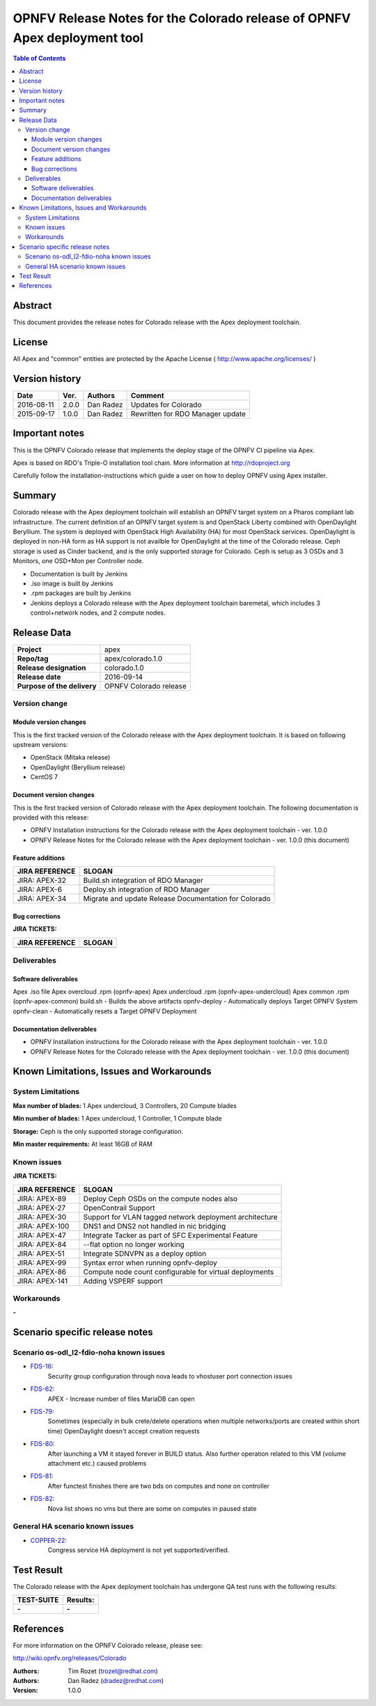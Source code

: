 ==========================================================================
OPNFV Release Notes for the Colorado release of OPNFV Apex deployment tool
==========================================================================


.. contents:: Table of Contents
   :backlinks: none


Abstract
========

This document provides the release notes for Colorado release with the Apex
deployment toolchain.

License
=======

All Apex and "common" entities are protected by the Apache License
( http://www.apache.org/licenses/ )


Version history
===============


+-------------+-----------+-----------------+----------------------+
| **Date**    | **Ver.**  | **Authors**     | **Comment**          |
|             |           |                 |                      |
+-------------+-----------+-----------------+----------------------+
| 2016-08-11  | 2.0.0     | Dan Radez       | Updates for Colorado |
+-------------+-----------+-----------------+----------------------+
| 2015-09-17  | 1.0.0     | Dan Radez       | Rewritten for        |
|             |           |                 | RDO Manager update   |
+-------------+-----------+-----------------+----------------------+

Important notes
===============

This is the OPNFV Colorado release that implements the deploy stage of the
OPNFV CI pipeline via Apex.

Apex is based on RDO's Triple-O installation tool chain.
More information at http://rdoproject.org

Carefully follow the installation-instructions which guide a user on how to
deploy OPNFV using Apex installer.

Summary
=======

Colorado release with the Apex deployment toolchain will establish an OPNFV
target system on a Pharos compliant lab infrastructure.  The current definition
of an OPNFV target system is and OpenStack Liberty combined with OpenDaylight
Beryllium.  The system is deployed with OpenStack High Availability (HA) for
most OpenStack services.  OpenDaylight is deployed in non-HA form as HA support
is not availble for OpenDaylight at the time of the Colorado release.  Ceph
storage is used as Cinder backend, and is the only supported storage for
Colorado. Ceph is setup as 3 OSDs and 3 Monitors, one OSD+Mon per Controller
node.

- Documentation is built by Jenkins
- .iso image is built by Jenkins
- .rpm packages are built by Jenkins
- Jenkins deploys a Colorado release with the Apex deployment toolchain
  baremetal, which includes 3 control+network nodes, and 2 compute nodes.

Release Data
============

+--------------------------------------+--------------------------------------+
| **Project**                          | apex                                 |
|                                      |                                      |
+--------------------------------------+--------------------------------------+
| **Repo/tag**                         | apex/colorado.1.0                    |
|                                      |                                      |
+--------------------------------------+--------------------------------------+
| **Release designation**              | colorado.1.0                         |
|                                      |                                      |
+--------------------------------------+--------------------------------------+
| **Release date**                     | 2016-09-14                           |
|                                      |                                      |
+--------------------------------------+--------------------------------------+
| **Purpose of the delivery**          | OPNFV Colorado release               |
|                                      |                                      |
+--------------------------------------+--------------------------------------+

Version change
--------------

Module version changes
~~~~~~~~~~~~~~~~~~~~~~
This is the first tracked version of the Colorado release with the Apex
deployment toolchain.  It is based on following upstream versions:

- OpenStack (Mitaka release)

- OpenDaylight (Beryllium release)

- CentOS 7

Document version changes
~~~~~~~~~~~~~~~~~~~~~~~~

This is the first tracked version of Colorado release with the Apex
deployment toolchain.
The following documentation is provided with this release:

- OPNFV Installation instructions for the Colorado release with the Apex
  deployment toolchain - ver. 1.0.0
- OPNFV Release Notes for the Colorado release with the Apex deployment
  toolchain - ver. 1.0.0 (this document)

Feature additions
~~~~~~~~~~~~~~~~~

+--------------------------------------+--------------------------------------+
| **JIRA REFERENCE**                   | **SLOGAN**                           |
|                                      |                                      |
+--------------------------------------+--------------------------------------+
| JIRA: APEX-32                        | Build.sh integration of RDO Manager  |
|                                      |                                      |
+--------------------------------------+--------------------------------------+
| JIRA: APEX-6                         | Deploy.sh integration of RDO Manager |
|                                      |                                      |
+--------------------------------------+--------------------------------------+
| JIRA: APEX-34                        | Migrate and update Release           |
|                                      | Documentation for Colorado           |
+--------------------------------------+--------------------------------------+

Bug corrections
~~~~~~~~~~~~~~~

**JIRA TICKETS:**

+--------------------------------------+--------------------------------------+
| **JIRA REFERENCE**                   | **SLOGAN**                           |
|                                      |                                      |
+--------------------------------------+--------------------------------------+
|                                      |                                      |
|                                      |                                      |
+--------------------------------------+--------------------------------------+

Deliverables
------------

Software deliverables
~~~~~~~~~~~~~~~~~~~~~
Apex .iso file
Apex overcloud .rpm (opnfv-apex)
Apex undercloud .rpm (opnfv-apex-undercloud)
Apex common .rpm (opnfv-apex-common)
build.sh - Builds the above artifacts
opnfv-deploy - Automatically deploys Target OPNFV System
opnfv-clean - Automatically resets a Target OPNFV Deployment

Documentation deliverables
~~~~~~~~~~~~~~~~~~~~~~~~~~
- OPNFV Installation instructions for the Colorado release with the Apex
  deployment toolchain - ver. 1.0.0
- OPNFV Release Notes for the Colorado release with the Apex deployment
  toolchain - ver. 1.0.0 (this document)

Known Limitations, Issues and Workarounds
=========================================

System Limitations
------------------

**Max number of blades:**   1 Apex undercloud, 3 Controllers, 20 Compute blades

**Min number of blades:**   1 Apex undercloud, 1 Controller, 1 Compute blade

**Storage:**    Ceph is the only supported storage configuration.

**Min master requirements:** At least 16GB of RAM


Known issues
------------

**JIRA TICKETS:**

+--------------------------------------+--------------------------------------+
| **JIRA REFERENCE**                   | **SLOGAN**                           |
|                                      |                                      |
+--------------------------------------+--------------------------------------+
| JIRA: APEX-89                        | Deploy Ceph OSDs on the compute      |
|                                      | nodes also                           |
+--------------------------------------+--------------------------------------+
| JIRA: APEX-27                        | OpenContrail Support                 |
|                                      |                                      |
+--------------------------------------+--------------------------------------+
| JIRA: APEX-30                        | Support for VLAN tagged network      |
|                                      | deployment architecture              |
+--------------------------------------+--------------------------------------+
| JIRA: APEX-100                       | DNS1 and DNS2 not handled in         |
|                                      | nic bridging                         |
+--------------------------------------+--------------------------------------+
| JIRA: APEX-47                        | Integrate Tacker as part of SFC      |
|                                      | Experimental Feature                 |
+--------------------------------------+--------------------------------------+
| JIRA: APEX-84                        | --flat option no longer working      |
|                                      |                                      |
+--------------------------------------+--------------------------------------+
| JIRA: APEX-51                        | Integrate SDNVPN as a deploy option  |
|                                      |                                      |
+--------------------------------------+--------------------------------------+
| JIRA: APEX-99                        | Syntax error when                    |
|                                      | running opnfv-deploy                 |
+--------------------------------------+--------------------------------------+
| JIRA: APEX-86                        | Compute node count configurable      |
|                                      | for virtual deployments              |
+--------------------------------------+--------------------------------------+
| JIRA: APEX-141                       | Adding VSPERF support                |
|                                      |                                      |
+--------------------------------------+--------------------------------------+

Workarounds
-----------
**-**

Scenario specific release notes
===============================

Scenario os-odl_l2-fdio-noha known issues
-----------------------------------------

* `FDS-16 <https://jira.opnfv.org/browse/FDS-16>`_:
   Security group configuration through nova leads
   to vhostuser port connection issues
* `FDS-62 <https://jira.opnfv.org/browse/FDS-62>`_:
   APEX - Increase number of files MariaDB can open
* `FDS-79 <https://jira.opnfv.org/browse/FDS-79>`_:
   Sometimes (especially in bulk crete/delete operations
   when multiple networks/ports are created within short time)
   OpenDaylight doesn't accept creation requests
* `FDS-80 <https://jira.opnfv.org/browse/FDS-80>`_:
   After launching a VM it stayed forever in BUILD status.
   Also further operation related to this VM (volume attachment etc.)
   caused problems
* `FDS-81 <https://jira.opnfv.org/browse/FDS-81>`_:
   After functest finishes there are two bds on computes and
   none on controller
* `FDS-82 <https://jira.opnfv.org/browse/FDS-82>`_:
   Nova list shows no vms but there are some on computes in paused state


General HA scenario known issues
--------------------------------

* `COPPER-22 <https://jira.opnfv.org/browse/COPPER-22>`_:
   Congress service HA deployment is not yet supported/verified.

Test Result
===========

The Colorado release with the Apex deployment toolchain has undergone QA
test runs with the following results:

+--------------------------------------+--------------------------------------+
| **TEST-SUITE**                       | **Results:**                         |
|                                      |                                      |
+--------------------------------------+--------------------------------------+
| **-**                                | **-**                                |
+--------------------------------------+--------------------------------------+


References
==========

For more information on the OPNFV Colorado release, please see:

http://wiki.opnfv.org/releases/Colorado

:Authors: Tim Rozet (trozet@redhat.com)
:Authors: Dan Radez (dradez@redhat.com)
:Version: 1.0.0
